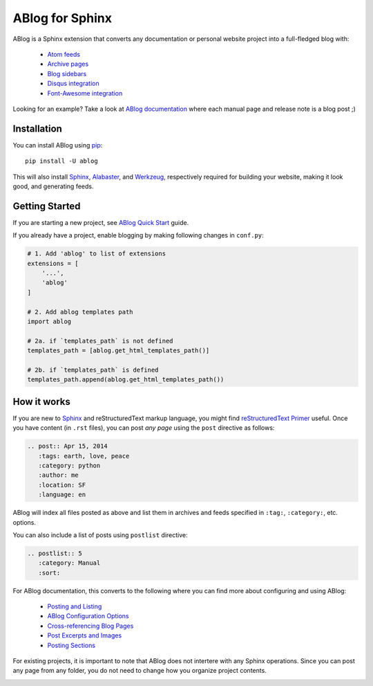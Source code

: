 ABlog for Sphinx
================

ABlog is a Sphinx extension that converts any documentation or personal
website project into a full-fledged blog with:

  * `Atom feeds`_
  * `Archive pages`_
  * `Blog sidebars`_
  * `Disqus integration`_
  * `Font-Awesome integration`_

Looking for an example? Take a look at `ABlog documentation <http://ablog.readthedocs.org>`_
where each manual page and release note is a blog post ;)

.. _Atom feeds: http://ablog.readthedocs.org/blog/atom.xml
.. _Archive pages: http://ablog.readthedocs.org/blog/
.. _Blog sidebars: http://ablog.readthedocs.org/manual/ablog-configuration-options/#sidebars
.. _Disqus integration: http://ablog.readthedocs.org/manual/ablog-configuration-options/#disqus-integration
.. _Font-Awesome integration: http://ablog.readthedocs.org/manual/ablog-configuration-options/#fa

.. _installation:

Installation
------------

You can install ABlog using pip_::

    pip install -U ablog

This will also install `Sphinx <http://sphinx-doc.org/>`_, Alabaster_, and
Werkzeug_, respectively required for building your website, making it look
good, and generating feeds.

.. _pip: https://pip.pypa.io
.. _Werkzeug: http://werkzeug.pocoo.org/
.. _Alabaster: https://github.com/bitprophet/alabaster


Getting Started
---------------

If you are starting a new project, see `ABlog Quick Start`_ guide.

If you already have a project, enable blogging by making following changes in ``conf.py``:

.. code-block:: python

  # 1. Add 'ablog' to list of extensions
  extensions = [
      '...',
      'ablog'
  ]

  # 2. Add ablog templates path
  import ablog

  # 2a. if `templates_path` is not defined
  templates_path = [ablog.get_html_templates_path()]

  # 2b. if `templates_path` is defined
  templates_path.append(ablog.get_html_templates_path())


.. _ABlog Quick Start: http://ablog.readthedocs.org/manual/ablog-quick-start

How it works
------------

If you are new to Sphinx_ and reStructuredText markup language,
you might find `reStructuredText Primer`_ useful. Once you have
content (in ``.rst`` files), you can post *any page* using the
``post`` directive as follows:

.. code-block:: rst

  .. post:: Apr 15, 2014
     :tags: earth, love, peace
     :category: python
     :author: me
     :location: SF
     :language: en

ABlog will index all files posted as above and list them in archives and feeds
specified in ``:tag:``, ``:category:``, etc. options.

You can also include a list of posts using ``postlist`` directive:

.. code-block:: rst

  .. postlist:: 5
     :category: Manual
     :sort:

For ABlog documentation, this converts to the following where you
can find more about configuring and using ABlog:

  * `Posting and Listing <http://ablog.readthedocs.org/manual/posting-and-listing/>`_
  * `ABlog Configuration Options <http://ablog.readthedocs.org/manual/ablog-configuration-options/>`_
  * `Cross-referencing Blog Pages <http://ablog.readthedocs.org/manual/cross-referencing-blog-pages/>`_
  * `Post Excerpts and Images <http://ablog.readthedocs.org/manual/post-excerpts-and-images/>`_
  * `Posting Sections <http://ablog.readthedocs.org/manual/posting-and-listing/#posting-sections>`_


.. _reStructuredText Primer: http://sphinx-doc.org/rest.html

For existing projects, it is important to note that ABlog does not intertere
with any Sphinx operations. Since you can post any page from any folder,
you do not need to change how you organize project contents.


.. image:: https://secure.travis-ci.org/abakan/ablog.png?branch=devel
   :target: http://travis-ci.org/#!/abakan/ablog

.. image:: https://pypip.in/v/ABlog/badge.png
   :target: https://pypi.python.org/pypi/ABlog

.. image:: https://pypip.in/d/ABlog/badge.png
   :target: https://crate.io/packages/ablog
